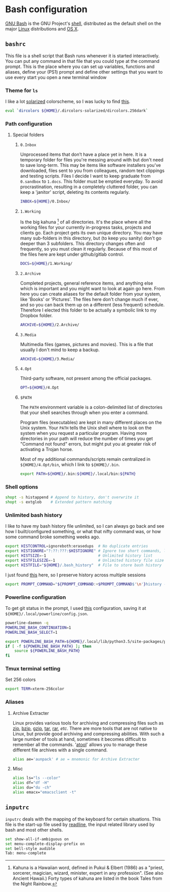 * Bash configuration

[[https://www.gnu.org/software/bash/][GNU Bash]] is the GNU Project's [[https://en.wikipedia.org/wiki/Shell_(computing)][shell]], distributed as the default shell on the major [[https://en.wikipedia.org/wiki/Linux][Linux]] distributions and [[https://en.wikipedia.org/wiki/OS_X][OS X]].

** =bashrc=
:PROPERTIES:
:TANGLE: bash/bashrc
:PADLINE: no
:MKDIRP: yes
:END:

This file is a shell script that Bash runs whenever it is started interactively. You can put any command in that file that you could type at the command prompt. This is the place where you can set up variables, functions and aliases, define your (PS1) prompt and define other settings that you want to use every start you open a new terminal window

*** Theme for =ls=

I like a lot [[http://ethanschoonover.com/solarized][solarized]] colorscheme, so I was lucky to find [[https://github.com/seebi/dircolors-solarized][this]].

#+BEGIN_SRC sh
eval `dircolors ${HOME}/.dircolors-solarized/dircolors.256dark`
#+END_SRC

*** Path configuration
**** Special folders
***** =0.Inbox=

Unprocessed items that don’t have a place yet in here. It is a temporary folder for files you're messing around with but don't need to save long-term. This may be items like software installers you’ve downloaded, files sent to you from colleagues, random text clippings and testing scripts. Files I decide I want to keep graduate from =0.sandbox= to =1.docs=. This folder must be emptied everyday. To avoid procrastination, resulting in a completely cluttered folder, you can keep a 'janitor' script, deleting its contents regularly.

#+BEGIN_SRC sh
INBOX=${HOME}/0.Inbox/
#+END_SRC

***** =1.Working=

Is the big kahuna [fn:: Kahuna is a Hawaiian word, defined in Pukui & Elbert (1986) as a "priest, sorcerer, magician, wizard, minister, expert in any profession". (See also Ancient Hawaii.) Forty types of kahuna are listed in the book Tales from the Night Rainbow.] of all directories. It's the place where all the working files for your currently in-progress tasks, projects and clients go. Each project gets its own unique directory. You may have many sub-folders in this directory, but (to keep you sanity) don't go deeper than 3 subfolders. This directory changes often and frequently, so you must clean it regularly. Because of this most of the files here are kept under github/gitlab control.

#+BEGIN_SRC sh
DOCS=${HOME}/1.Working/
#+END_SRC

***** =2.Archive=

Completed projects, general reference items, and anything else which is important and you might want to look at again go here. From here you can create aliases for the default folder from your system, like 'Books' or 'Pictures'.  The files here don't change much if ever, and so you can back them up on a different (less frequent) schedule. Therefore I elected this folder to be actually a symbolic link to my Dropbox folder.

#+BEGIN_SRC sh
ARCHIVE=${HOME}/2.Archive/
#+END_SRC

***** =3.Media=

Multimedia files (games, pictures and movies). This is a file that usually I don't mind to keep a backup.

#+BEGIN_SRC sh
ARCHIVE=${HOME}/3.Media/
#+END_SRC

***** =4.Opt=

Third-party software, not present among the official packages.

#+BEGIN_SRC sh
OPT=${HOME}/4.Opt
#+END_SRC

***** =$PATH=

The =PATH= environment variable is a colon-delimited list of directories that your shell searches through when you enter a command.

Program files (executables) are kept in many different places on the Unix system. Your =PATH= tells the Unix shell where to look on the system when you request a particular program. Having more directories in your path will reduce the number of times you get "Command not found" errors, but might put you at greater risk of activating a Trojan horse.

Most of my additional commands/scripts remain centralized in =${HOME}/4.Opt/bin=, which I link to =${HOME}/.bin=.

#+BEGIN_SRC sh
export PATH=${HOME}/.bin:${HOME}/.local/bin:${PATH}
#+END_SRC

*** Shell options


#+BEGIN_SRC sh
shopt -s histappend # Append to history, don't overwrite it
shopt -s extglob    # Extended pattern matching
#+END_SRC

*** Unlimited bash history

I like to have my bash history file unlimited, so I can always go back and see how I built/configured something, or what that nifty command was, or how some command broke something weeks ago.

#+BEGIN_SRC sh
export HISTCONTROL=ignoreboth:erasedups  # No duplicate entries
export HISTIGNORE="?:??:???:$HISTIGNORE" # Ignore too short commands, like `ls'
export HISTSIZE=-1                       # Unlimited history list
export HISTFILESIZE=-1                   # Unlimited history file size
export HISTFILE="${HOME}/.bash_history"  # File to store bash history
#+END_SRC

I just found [[http://lpetr.org/blog/archives/preserve-bash-history][this]] here, so I preserve history across multiple sessions
#+BEGIN_SRC sh
export PROMPT_COMMAND="${PROMPT_COMMAND:+$PROMPT_COMMAND$'\n'}history -a; history -c; history -r"
#+END_SRC

*** Powerline configuration

To get git status in the prompt, I used [[https://gitlab.com/snippets/23806][this]] configuration, saving it at =${HOME}/.local/powerline/config.json=.

#+BEGIN_SRC sh
powerline-daemon -q
POWERLINE_BASH_CONTINUATION=1
POWERLINE_BASH_SELECT=1

export POWERLINE_BASH_PATH=${HOME}/.local/lib/python3.5/site-packages/powerline/bindings/bash/powerline.sh
if [ -f ${POWERLINE_BASH_PATH} ]; then
    source ${POWERLINE_BASH_PATH}
fi
#+END_SRC

*** Tmux terminal setting

Set 256 colors 

#+BEGIN_SRC sh
export TERM=xterm-256color
#+END_SRC

*** Aliases
**** Archive Extracter

Linux provides various tools for archiving and compressing files such as [[https://en.wikipedia.org/wiki/Zip_(file_format)][zip]], [[https://en.wikipedia.org/wiki/Bzip2][bzip]], [[https://en.wikipedia.org/wiki/Gzip][gzip]], [[https://en.wikipedia.org/wiki/Tar_(computing)][tar]], [[https://en.wikipedia.org/wiki/RAR_(file_format)][rar]], /etc/. There are more tools that are not native to Linux, but provide good archiving and compressing abilities. With such a large number of tools at hand, sometimes it becomes difficult to remember all the commands. '[[http://www.nongnu.org/atool/][atool]]' allows you to manage these different file archives with a single command.
#+BEGIN_SRC sh
alias ae='aunpack' # ae = mnemonic for Archive Extracter
#+END_SRC

**** Misc

#+BEGIN_SRC sh
alias ls="ls --color"
alias df="df -H"
alias du="du -ch"
alias emacx="emacsclient -t"
#+END_SRC

** =inputrc=
:PROPERTIES:
:TANGLE: bash/inputrc
:PADLINE: no
:MKDIRP: yes
:END:

=inputrc= deals with the mapping of the keyboard for certain situations. This file is the start-up file used by [[http://cnswww.cns.cwru.edu/php/chet/readline/rltop.html][readline]], the input related library used by bash and most other shells.

#+BEGIN_SRC sh
set show-all-if-ambiguous on
set menu-complete-display-prefix on
set bell-style audible
Tab: menu-complete
#+END_SRC
